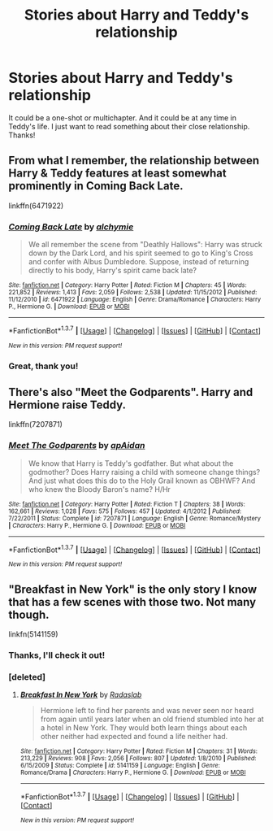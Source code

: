 #+TITLE: Stories about Harry and Teddy's relationship

* Stories about Harry and Teddy's relationship
:PROPERTIES:
:Author: face19171
:Score: 11
:DateUnix: 1456681667.0
:DateShort: 2016-Feb-28
:FlairText: Request
:END:
It could be a one-shot or multichapter. And it could be at any time in Teddy's life. I just want to read something about their close relationship. Thanks!


** From what I remember, the relationship between Harry & Teddy features at least somewhat prominently in Coming Back Late.

linkffn(6471922)
:PROPERTIES:
:Score: 3
:DateUnix: 1456716290.0
:DateShort: 2016-Feb-29
:END:

*** [[http://www.fanfiction.net/s/6471922/1/][*/Coming Back Late/*]] by [[https://www.fanfiction.net/u/1711497/alchymie][/alchymie/]]

#+begin_quote
  We all remember the scene from "Deathly Hallows": Harry was struck down by the Dark Lord, and his spirit seemed to go to King's Cross and confer with Albus Dumbledore. Suppose, instead of returning directly to his body, Harry's spirit came back late?
#+end_quote

^{/Site/: [[http://www.fanfiction.net/][fanfiction.net]] *|* /Category/: Harry Potter *|* /Rated/: Fiction M *|* /Chapters/: 45 *|* /Words/: 221,852 *|* /Reviews/: 1,413 *|* /Favs/: 2,059 *|* /Follows/: 2,538 *|* /Updated/: 11/15/2012 *|* /Published/: 11/12/2010 *|* /id/: 6471922 *|* /Language/: English *|* /Genre/: Drama/Romance *|* /Characters/: Harry P., Hermione G. *|* /Download/: [[http://www.p0ody-files.com/ff_to_ebook/ffn-bot/index.php?id=6471922&source=ff&filetype=epub][EPUB]] or [[http://www.p0ody-files.com/ff_to_ebook/ffn-bot/index.php?id=6471922&source=ff&filetype=mobi][MOBI]]}

--------------

*FanfictionBot*^{1.3.7} *|* [[[https://github.com/tusing/reddit-ffn-bot/wiki/Usage][Usage]]] | [[[https://github.com/tusing/reddit-ffn-bot/wiki/Changelog][Changelog]]] | [[[https://github.com/tusing/reddit-ffn-bot/issues/][Issues]]] | [[[https://github.com/tusing/reddit-ffn-bot/][GitHub]]] | [[[https://www.reddit.com/message/compose?to=%2Fu%2Ftusing][Contact]]]

^{/New in this version: PM request support!/}
:PROPERTIES:
:Author: FanfictionBot
:Score: 2
:DateUnix: 1456716422.0
:DateShort: 2016-Feb-29
:END:


*** Great, thank you!
:PROPERTIES:
:Author: face19171
:Score: 2
:DateUnix: 1456717715.0
:DateShort: 2016-Feb-29
:END:


** There's also "Meet the Godparents". Harry and Hermione raise Teddy.

linkffn(7207871)
:PROPERTIES:
:Author: Starfox5
:Score: 1
:DateUnix: 1456728064.0
:DateShort: 2016-Feb-29
:END:

*** [[http://www.fanfiction.net/s/7207871/1/][*/Meet The Godparents/*]] by [[https://www.fanfiction.net/u/2569626/apAidan][/apAidan/]]

#+begin_quote
  We know that Harry is Teddy's godfather. But what about the godmother? Does Harry raising a child with someone change things? And just what does this do to the Holy Grail known as OBHWF? And who knew the Bloody Baron's name? H/Hr
#+end_quote

^{/Site/: [[http://www.fanfiction.net/][fanfiction.net]] *|* /Category/: Harry Potter *|* /Rated/: Fiction T *|* /Chapters/: 38 *|* /Words/: 162,661 *|* /Reviews/: 1,028 *|* /Favs/: 575 *|* /Follows/: 457 *|* /Updated/: 4/1/2012 *|* /Published/: 7/22/2011 *|* /Status/: Complete *|* /id/: 7207871 *|* /Language/: English *|* /Genre/: Romance/Mystery *|* /Characters/: Harry P., Hermione G. *|* /Download/: [[http://www.p0ody-files.com/ff_to_ebook/ffn-bot/index.php?id=7207871&source=ff&filetype=epub][EPUB]] or [[http://www.p0ody-files.com/ff_to_ebook/ffn-bot/index.php?id=7207871&source=ff&filetype=mobi][MOBI]]}

--------------

*FanfictionBot*^{1.3.7} *|* [[[https://github.com/tusing/reddit-ffn-bot/wiki/Usage][Usage]]] | [[[https://github.com/tusing/reddit-ffn-bot/wiki/Changelog][Changelog]]] | [[[https://github.com/tusing/reddit-ffn-bot/issues/][Issues]]] | [[[https://github.com/tusing/reddit-ffn-bot/][GitHub]]] | [[[https://www.reddit.com/message/compose?to=%2Fu%2Ftusing][Contact]]]

^{/New in this version: PM request support!/}
:PROPERTIES:
:Author: FanfictionBot
:Score: 1
:DateUnix: 1456728089.0
:DateShort: 2016-Feb-29
:END:


** "Breakfast in New York" is the only story I know that has a few scenes with those two. Not many though.

linkfn(5141159)
:PROPERTIES:
:Author: Starfox5
:Score: 1
:DateUnix: 1456692098.0
:DateShort: 2016-Feb-29
:END:

*** Thanks, I'll check it out!
:PROPERTIES:
:Author: face19171
:Score: 1
:DateUnix: 1456692502.0
:DateShort: 2016-Feb-29
:END:


*** [deleted]
:PROPERTIES:
:Score: 1
:DateUnix: 1456716320.0
:DateShort: 2016-Feb-29
:END:

**** [[http://www.fanfiction.net/s/5141159/1/][*/Breakfast In New York/*]] by [[https://www.fanfiction.net/u/1806836/Radaslab][/Radaslab/]]

#+begin_quote
  Hermione left to find her parents and was never seen nor heard from again until years later when an old friend stumbled into her at a hotel in New York. They would both learn things about each other neither had expected and found a life neither had.
#+end_quote

^{/Site/: [[http://www.fanfiction.net/][fanfiction.net]] *|* /Category/: Harry Potter *|* /Rated/: Fiction M *|* /Chapters/: 31 *|* /Words/: 213,229 *|* /Reviews/: 908 *|* /Favs/: 2,056 *|* /Follows/: 807 *|* /Updated/: 1/8/2010 *|* /Published/: 6/15/2009 *|* /Status/: Complete *|* /id/: 5141159 *|* /Language/: English *|* /Genre/: Romance/Drama *|* /Characters/: Harry P., Hermione G. *|* /Download/: [[http://www.p0ody-files.com/ff_to_ebook/ffn-bot/index.php?id=5141159&source=ff&filetype=epub][EPUB]] or [[http://www.p0ody-files.com/ff_to_ebook/ffn-bot/index.php?id=5141159&source=ff&filetype=mobi][MOBI]]}

--------------

*FanfictionBot*^{1.3.7} *|* [[[https://github.com/tusing/reddit-ffn-bot/wiki/Usage][Usage]]] | [[[https://github.com/tusing/reddit-ffn-bot/wiki/Changelog][Changelog]]] | [[[https://github.com/tusing/reddit-ffn-bot/issues/][Issues]]] | [[[https://github.com/tusing/reddit-ffn-bot/][GitHub]]] | [[[https://www.reddit.com/message/compose?to=%2Fu%2Ftusing][Contact]]]

^{/New in this version: PM request support!/}
:PROPERTIES:
:Author: FanfictionBot
:Score: 1
:DateUnix: 1456716373.0
:DateShort: 2016-Feb-29
:END:
